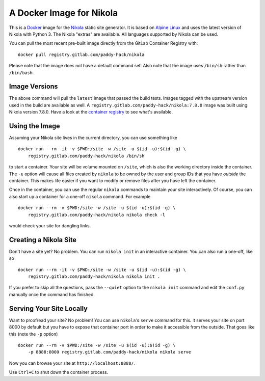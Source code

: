 A Docker Image for Nikola
=========================

This is a `Docker`_ image for the `Nikola`_ static site generator.  It
is based on `Alpine Linux`_ and uses the latest version of Nikola with
Python 3.  The Nikola "extras" are available.  All languages supported
by Nikola can be used.

You can pull the most recent pre-built image directly from the GitLab
Container Registry with:

::

   docker pull registry.gitlab.com/paddy-hack/nikola

Please note that the image does not have a default command set.  Also
note that the image uses ``/bin/sh`` rather than ``/bin/bash``.


Image Versions
--------------

The above command will pull the ``latest`` image that passed the build
tests.  Images tagged with the upstream version used in the build are
available as well.  A ``registry.gitlab.com/paddy-hack/nikola:7.8.0``
image was built using Nikola version 7.8.0.  Have a look at the
`container registry`_ to see what's available.


Using the Image
---------------

Assuming your Nikola site lives in the current directory, you can use
something like

::

   docker run --rm -it -v $PWD:/site -w /site -u $(id -u):$(id -g) \
       registry.gitlab.com/paddy-hack/nikola /bin/sh

to start a container.  Your site will be volume mounted on ``/site``,
which is also the working directory inside the container.  The ``-u``
option will cause all files created by ``nikola`` to be owned by the
user and group IDs that you have *outside* the container.  This makes
life easier if you want to modify or remove files after you have left
the container.

Once in the container, you can use the regular ``nikola`` commands to
maintain your site interactively.  Of course, you can also start up a
container for a one-off ``nikola`` command.  For example

::

   docker run --rm -v $PWD:/site -w /site -u $(id -u):$(id -g) \
       registry.gitlab.com/paddy-hack/nikola nikola check -l

would check your site for dangling links.


Creating a Nikola Site
----------------------

Don't have a site yet?  No problem.  You can run ``nikola init`` in an
interactive container.  You can also run a one-off, like so

::

   docker run --rm -it -v $PWD:/site -w /site -u $(id -u):$(id -g) \
       registry.gitlab.com/paddy-hack/nikola nikola init .

If you prefer to skip all the questions, pass the ``--quiet`` option
to the ``nikola init`` command and edit the ``conf.py`` manually once
the command has finished.


Serving Your Site Locally
-------------------------

Want to proofread your site?  No problem!  You can use ``nikola``'s
``serve`` command for this.  It serves your site on port 8000 by
default but you have to expose that container port in order to make it
accessible from the outside.  That goes like this (note the ``-p``
option)

::

   docker run --rm -v $PWD:/site -w /site -u $(id -u):$(id -g) \
       -p 8888:8000 registry.gitlab.com/paddy-hack/nikola nikola serve

Now you can browse your site at ``http://localhost:8888/``.

Use ``Ctrl+C`` to shut down the container process.


.. _Alpine Linux: https://alpinelinux.org/
.. _Docker: https://www.docker.com/
.. _Docker Hub: https://hub.docker.com/
.. _Nikola: https://getnikola.com/
.. _container registry: https://gitlab.com/paddy-hack/nikola/container_registry
